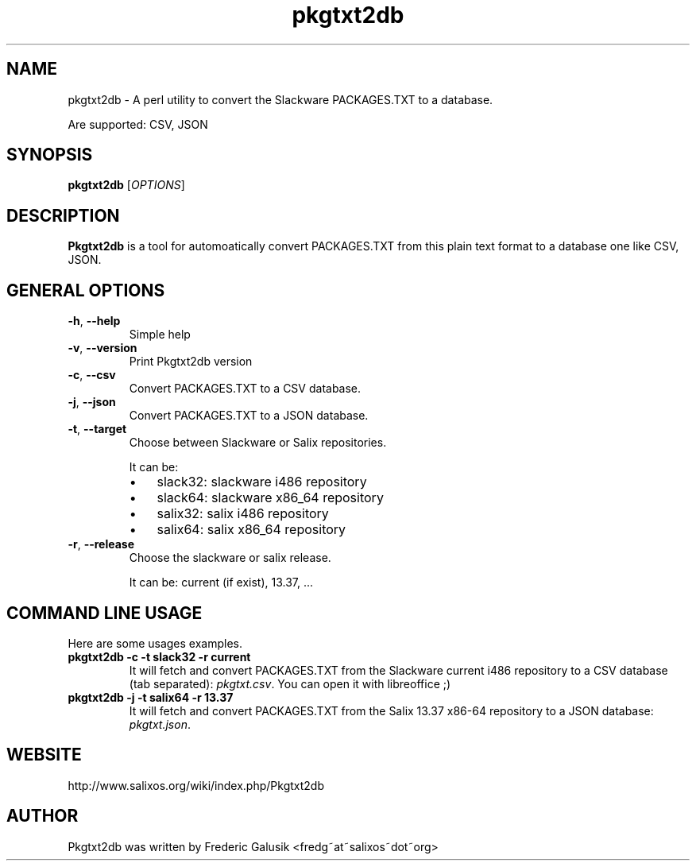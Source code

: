 .TH "pkgtxt2db" 1 "01/31/2012" "Frederic Galusik"


.SH NAME

.P
pkgtxt2db \- A perl utility to convert the Slackware PACKAGES.TXT to a database.

.P
Are supported: CSV, JSON

.SH SYNOPSIS

.P
\fBpkgtxt2db\fR [\fIOPTIONS\fR]

.SH DESCRIPTION

.P
\fBPkgtxt2db\fR is a tool for automoatically convert PACKAGES.TXT from this plain text format to a database one like CSV, JSON.

.SH GENERAL OPTIONS

.TP
\fB\-h\fR, \fB\-\-help\fR
Simple help

.TP
\fB\-v\fR, \fB\-\-version\fR
Print Pkgtxt2db version

.TP
\fB\-c\fR, \fB\-\-csv\fR
Convert PACKAGES.TXT to a CSV database.

.TP
\fB\-j\fR, \fB\-\-json\fR
Convert PACKAGES.TXT to a JSON database.

.TP
\fB\-t\fR, \fB\-\-target\fR
Choose between Slackware or Salix repositories.

It can be:

.RS
.IP \(bu 3
slack32: slackware i486 repository
.IP \(bu 3
slack64: slackware x86_64 repository
.IP \(bu 3
salix32: salix i486 repository
.IP \(bu 3
salix64: salix x86_64 repository

.RE

.TP
\fB\-r\fR, \fB\-\-release\fR
Choose the slackware or salix release.

It can be: current (if exist), 13.37, ...

.SH COMMAND LINE USAGE

.P
Here are some usages examples.

.TP
\fBpkgtxt2db \-c \-t slack32 \-r current\fR
It will fetch and convert PACKAGES.TXT from the Slackware current i486
repository to a CSV database (tab separated): \fIpkgtxt.csv\fR.
You can open it with libreoffice ;)

.TP
\fBpkgtxt2db \-j \-t salix64 \-r 13.37\fR
It will fetch and convert PACKAGES.TXT from the Salix 13.37 x86\-64
repository to a JSON database: \fIpkgtxt.json\fR.

.SH WEBSITE

.P
http://www.salixos.org/wiki/index.php/Pkgtxt2db

.SH AUTHOR

.P
Pkgtxt2db was written by Frederic Galusik <fredg~at~salixos~dot~org>

.\" man code generated by txt2tags 2.6 (http://txt2tags.org)
.\" cmdline: txt2tags -t man pkgtxt2db.t2t
